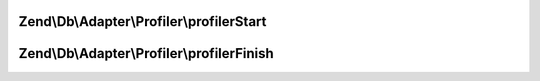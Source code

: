 .. Db/Adapter/Profiler/ProfilerInterface.php generated using docpx on 01/30/13 03:32am


Zend\\Db\\Adapter\\Profiler\\profilerStart
==========================================

.. function:: Zend\Db\Adapter\Profiler\profilerStart()



Zend\\Db\\Adapter\\Profiler\\profilerFinish
===========================================

.. function:: Zend\Db\Adapter\Profiler\profilerFinish()



